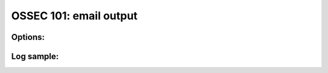 .. _ossec_101_output_email:



OSSEC 101: email output
-------------------------


Options:
^^^^^^^^



Log sample:
^^^^^^^^^^^

.. code-block:: console







